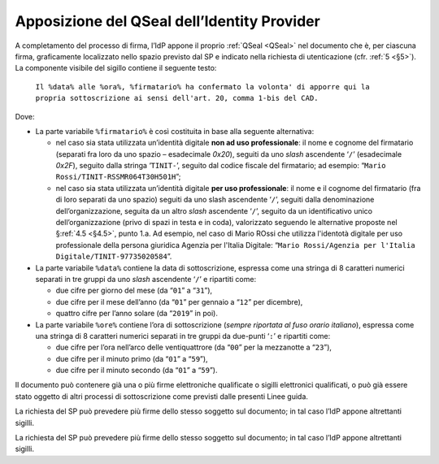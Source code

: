 .. _`§4.4`:

Apposizione del QSeal dell’Identity Provider
============================================

A completamento del processo di firma, l’IdP appone il proprio :ref:`QSeal <QSeal>` nel
documento che è, per ciascuna firma, graficamente localizzato nello spazio
previsto dal SP e indicato nella richiesta di utenticazione (cfr. :ref:`5 <§5>`).
La componente visibile del sigillo contiene il seguente testo:

 ``Il %data% alle %ora%, %firmatario% ha confermato la volonta' di apporre qui la propria sottoscrizione ai sensi dell'art. 20, comma 1-bis del CAD.``

Dove:

-  La parte variabile ``%firmatario%`` è così costituita in
   base alla seguente alternativa:

   -  nel caso sia stata utilizzata un’identità digitale **non ad uso
      professionale**: il nome e cognome del firmatario (separati fra
      loro da uno spazio – esadecimale `0x20`), seguiti da uno *slash*
      ascendente ‘``/``’ (esadecimale `0x2F`), seguito dalla stringa
      ‘``TINIT-``’, seguito dal codice fiscale del firmatario; ad
      esempio: “``Mario Rossi/TINIT-RSSMR064T30H501H``”;

   -  nel caso sia stata utilizzata un’identità digitale **per uso
      professionale**: il nome e il cognome del firmatario (fra di loro
      separati da uno spazio) seguiti da uno slash ascendente
      ‘``/``’, seguiti dalla denominazione dell’organizzazione,
      seguita da un altro *slash* ascendente ‘``/``’, seguito da un
      identificativo unico dell’organizzazione (privo di spazi in testa
      e in coda), valorizzato seguendo le alternative proposte nel §\ :ref:`4.5 <§4.5>`,
      punto 1.a. Ad esempio, nel caso di Mario ROssi che utilizza
      l'identotà digitale per uso professionale della persona giuridica
      Agenzia per l'Italia Digitale:
      “``Mario Rossi/Agenzia per l'Italia Digitale/TINIT-97735020584``”.

-  La parte variabile ``%data%`` contiene la data di sottoscrizione,
   espressa come una stringa di 8 caratteri numerici separati in tre
   gruppi da uno *slash* ascendente ‘``/``’ e ripartiti come:

   -  due cifre per giorno del mese (da “``01``” a “``31``”),

   -  due cifre per il mese dell’anno (da “``01``” per gennaio a “``12``” per dicembre),

   -  quattro cifre per l’anno solare (da “``2019``” in poi).

-  La parte variabile ``%ore%`` contiene l’ora di
   sottoscrizione (*sempre riportata al fuso orario italiano*), espressa
   come una stringa di 8 caratteri numerici separati in tre gruppi da
   due-punti ‘``:``’ e ripartiti come:

   -  due cifre per l’ora nell’arco delle ventiquattrore (da
      “``00``” per la mezzanotte a “``23``”),

   -  due cifre per il minuto primo (da “``01``” a “``59``”),

   -  due cifre per il minuto secondo (da “``01``” a “``59``”).

Il documento può contenere già una o più firme elettroniche qualificate
o sigilli elettronici qualificati, o può già essere stato oggetto di
altri processi di sottoscrizione come previsti dalle presenti Linee
guida.

La richiesta del SP può prevedere più firme dello stesso soggetto sul documento;
in tal caso l’IdP appone altrettanti sigilli.

La richiesta del SP può prevedere più firme dello stesso soggetto sul documento;
in tal caso l’IdP appone altrettanti sigilli.


.. forum_italia::
   :topic_id: 6
   :scope: document
